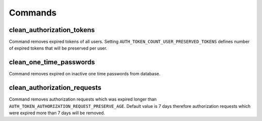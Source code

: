 .. _commands:

Commands
========

clean_authorization_tokens
--------------------------

Command removes expired tokens of all users. Setting ``AUTH_TOKEN_COUNT_USER_PRESERVED_TOKENS`` defines number of expired tokens that will be preserved per user.

clean_one_time_passwords
------------------------

Command removes expired on inactive one time passwords from database.

clean_authorization_requests
----------------------------

Command removes authorization requests which was expired longer than ``AUTH_TOKEN_AUTHORIZATION_REQUEST_PRESERVE_AGE``. Default value is 7 days therefore authorization requests which were expired more than 7 days will be removed.